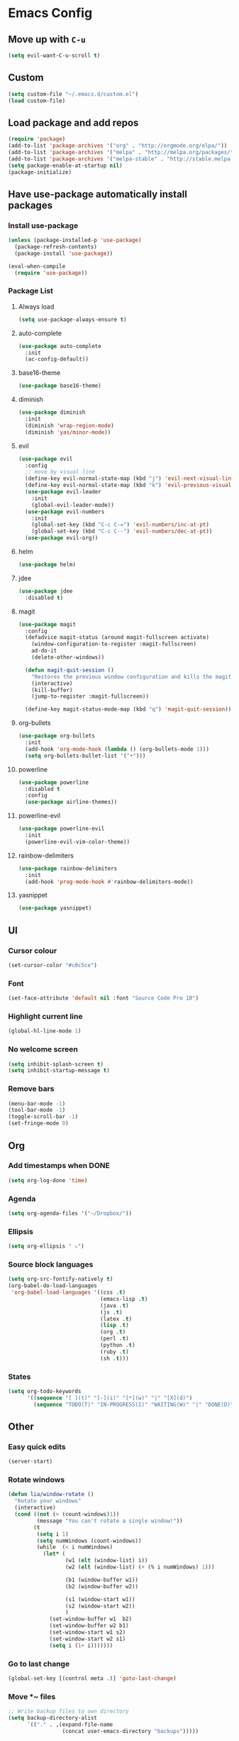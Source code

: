 * Emacs Config
** Move up with ~C-u~
   #+BEGIN_SRC emacs-lisp
     (setq evil-want-C-u-scroll t)
   #+END_SRC
** Custom
   #+BEGIN_SRC emacs-lisp
     (setq custom-file "~/.emacs.d/custom.el")
     (load custom-file)
   #+END_SRC
** Load package and add repos
   #+BEGIN_SRC emacs-lisp
     (require 'package)
     (add-to-list 'package-archives '("org" . "http://orgmode.org/elpa/"))
     (add-to-list 'package-archives '("melpa" . "http://melpa.org/packages/"))
     (add-to-list 'package-archives '("melpa-stable" . "http://stable.melpa.org/packages/"))
     (setq package-enable-at-startup nil)
     (package-initialize)
   #+END_SRC
** Have use-package automatically install packages
*** Install use-package
    #+BEGIN_SRC emacs-lisp
      (unless (package-installed-p 'use-package)
        (package-refresh-contents)
        (package-install 'use-package))

      (eval-when-compile
        (require 'use-package))
    #+END_SRC
*** Package List
**** Always load
     #+BEGIN_SRC emacs-lisp
       	(setq use-package-always-ensure t)
     #+END_SRC
**** auto-complete
     #+BEGIN_SRC emacs-lisp
       (use-package auto-complete
         :init
         (ac-config-default))
     #+END_SRC
**** base16-theme
     #+BEGIN_SRC emacs-lisp
       (use-package base16-theme)
     #+END_SRC
**** diminish
     #+BEGIN_SRC emacs-lisp
       (use-package diminish
         :init
         (diminish 'wrap-region-mode)
         (diminish 'yas/minor-mode))
     #+END_SRC
**** evil
     #+BEGIN_SRC emacs-lisp
       (use-package evil
         :config
         ;; move by visual line
         (define-key evil-normal-state-map (kbd "j") 'evil-next-visual-line)
         (define-key evil-normal-state-map (kbd "k") 'evil-previous-visual-line)
         (use-package evil-leader
           :init
           (global-evil-leader-mode))
         (use-package evil-numbers
           :init
           (global-set-key (kbd "C-c C-=") 'evil-numbers/inc-at-pt)
           (global-set-key (kbd "C-c C--") 'evil-numbers/dec-at-pt))
         (use-package evil-org))
     #+END_SRC
**** helm
     #+BEGIN_SRC emacs-lisp
       (use-package helm)
     #+END_SRC
**** jdee
     #+BEGIN_SRC emacs-lisp
       (use-package jdee
         :disabled t)
     #+END_SRC
**** magit
     #+BEGIN_SRC emacs-lisp
       (use-package magit
         :config
         (defadvice magit-status (around magit-fullscreen activate)
           (window-configuration-to-register :magit-fullscreen)
           ad-do-it
           (delete-other-windows))

         (defun magit-quit-session ()
           "Restores the previous window configuration and kills the magit buffer"
           (interactive)
           (kill-buffer)
           (jump-to-register :magit-fullscreen))

         (define-key magit-status-mode-map (kbd "q") 'magit-quit-session))
     #+END_SRC
**** org-bullets
     #+BEGIN_SRC emacs-lisp
       (use-package org-bullets
         :init
         (add-hook 'org-mode-hook (lambda () (org-bullets-mode 1)))
         (setq org-bullets-bullet-list '("•")))
     #+END_SRC
**** powerline
     #+BEGIN_SRC emacs-lisp
       (use-package powerline
         :disabled t
         :config
         (use-package airline-themes))
     #+END_SRC
**** powerline-evil
     #+BEGIN_SRC emacs-lisp
       (use-package powerline-evil
         :init
         (powerline-evil-vim-color-theme))
     #+END_SRC
**** rainbow-delimiters
     #+BEGIN_SRC emacs-lisp
       (use-package rainbow-delimiters
         :init
         (add-hook 'prog-mode-hook #'rainbow-delimiters-mode))
     #+END_SRC
**** yasnippet
     #+BEGIN_SRC emacs-lisp
       (use-package yasnippet)
     #+END_SRC
** UI
*** Cursor colour
    #+BEGIN_SRC emacs-lisp
      (set-cursor-color "#c0c5ce")
    #+END_SRC
*** Font
    #+BEGIN_SRC emacs-lisp
      (set-face-attribute 'default nil :font "Source Code Pro 10")
    #+END_SRC
*** Highlight current line
    #+BEGIN_SRC emacs-lisp
      (global-hl-line-mode 1)
    #+END_SRC
*** No welcome screen
    #+BEGIN_SRC emacs-lisp
      (setq inhibit-splash-screen t)
      (setq inhibit-startup-message t)
    #+END_SRC
*** Remove bars
    #+BEGIN_SRC emacs-lisp
      (menu-bar-mode -1)
      (tool-bar-mode -1)
      (toggle-scroll-bar -1)
      (set-fringe-mode 0)
    #+END_SRC
** Org
*** Add timestamps when DONE
    #+BEGIN_SRC emacs-lisp
      (setq org-log-done 'time)
    #+END_SRC
*** Agenda
    #+BEGIN_SRC emacs-lisp
      (setq org-agenda-files '("~/Dropbox/"))
    #+END_SRC
*** Ellipsis
    #+BEGIN_SRC emacs-lisp
      (setq org-ellipsis " ⤵")
    #+END_SRC
*** Source block languages
    #+BEGIN_SRC emacs-lisp
      (setq org-src-fontify-natively t)
      (org-babel-do-load-languages
       'org-babel-load-languages '((css .t)
                                   (emacs-lisp .t)
                                   (java .t)
                                   (js .t)
                                   (latex .t)
                                   (lisp .t)
                                   (org .t)
                                   (perl .t)
                                   (python .t)
                                   (ruby .t)
                                   (sh .t)))
    #+END_SRC
*** States
    #+BEGIN_SRC emacs-lisp
      (setq org-todo-keywords
            '((sequence "[ ](t)" "[-](i)" "[*](w)" "|" "[X](d)")
              (sequence "TODO(T)" "IN-PROGRESS(I)" "WAITING(W)" "|" "DONE(D)" "CANCELED(C)")))
    #+END_SRC
** Other
*** Easy quick edits
    #+BEGIN_SRC emacs-lisp
      (server-start)
    #+END_SRC
*** Rotate windows
    #+BEGIN_SRC emacs-lisp
      (defun lia/window-rotate ()
        "Rotate your windows"
        (interactive)
        (cond ((not (> (count-windows)1))
               (message "You can't rotate a single window!"))
              (t
               (setq i 1)
               (setq numWindows (count-windows))
               (while  (< i numWindows)
                 (let* (
                        (w1 (elt (window-list) i))
                        (w2 (elt (window-list) (+ (% i numWindows) 1)))

                        (b1 (window-buffer w1))
                        (b2 (window-buffer w2))

                        (s1 (window-start w1))
                        (s2 (window-start w2))
                        )
                   (set-window-buffer w1  b2)
                   (set-window-buffer w2 b1)
                   (set-window-start w1 s2)
                   (set-window-start w2 s1)
                   (setq i (1+ i)))))))
    #+END_SRC
*** Go to last change
    #+BEGIN_SRC emacs-lisp
      (global-set-key [(control meta .)] 'goto-last-change)
    #+END_SRC
*** Move *~ files
    #+BEGIN_SRC emacs-lisp
      ;; Write backup files to own directory
      (setq backup-directory-alist
            `(("." . ,(expand-file-name
                       (concat user-emacs-directory "backups")))))

      ;; Make backups of files, even when they're in version control
      (setq vc-make-backup-files t)
    #+END_SRC
*** Scroll a line at a time
    #+BEGIN_SRC emacs-lisp
      (setq mouse-wheel-scroll-amount '(1 ((shift) . 1))) ;; one line at a time
      (setq mouse-wheel-progressive-speed nil) ;; don't accelerate scrolling
      (setq mouse-wheel-follow-mouse 't) ;; scroll window under mouse
      (setq scroll-step 1) ;; keyboard scroll one line at a time
    #+END_SRC
*** Open window at the side
    #+BEGIN_SRC emacs-lisp
      (defun lia/window-switch-split ()
        "Switch between horizontal/vertical layout"
        (interactive)
        (if (= (count-windows) 2)
            (let* ((this-win-buffer (window-buffer))
                   (next-win-buffer (window-buffer (next-window)))
                   (this-win-edges (window-edges (selected-window)))
                   (next-win-edges (window-edges (next-window)))
                   (this-win-2nd (not (and (<= (car this-win-edges)
                                               (car next-win-edges))
                                           (<= (cadr this-win-edges)
                                               (cadr next-win-edges)))))
                   (splitter
                    (if (= (car this-win-edges)
                           (car (window-edges (next-window))))
                        'split-window-horizontally
                      'split-window-vertically)))
              (delete-other-windows)
              (let ((first-win (selected-window)))
                (funcall splitter)
                (if this-win-2nd (other-window 1))
                (set-window-buffer (selected-window) this-win-buffer)
                (set-window-buffer (next-window) next-win-buffer)
                (select-window first-win)
                (if this-win-2nd (other-window 1))))))
    #+END_SRC
*** Word wrap
    #+BEGIN_SRC emacs-lisp
      (global-visual-line-mode t)
    #+END_SRC
*** ~yes/no~ prompts are ~y/n~
    #+BEGIN_SRC emacs-lisp
      (fset 'yes-or-no-p 'y-or-n-p)
    #+END_SRC
** These should be at the bottom
   #+BEGIN_SRC emacs-lisp
     (require 'evil-org 'evil)
     (evil-mode t)
     (find-file "~/Dropbox/todo.org")
   #+END_SRC
